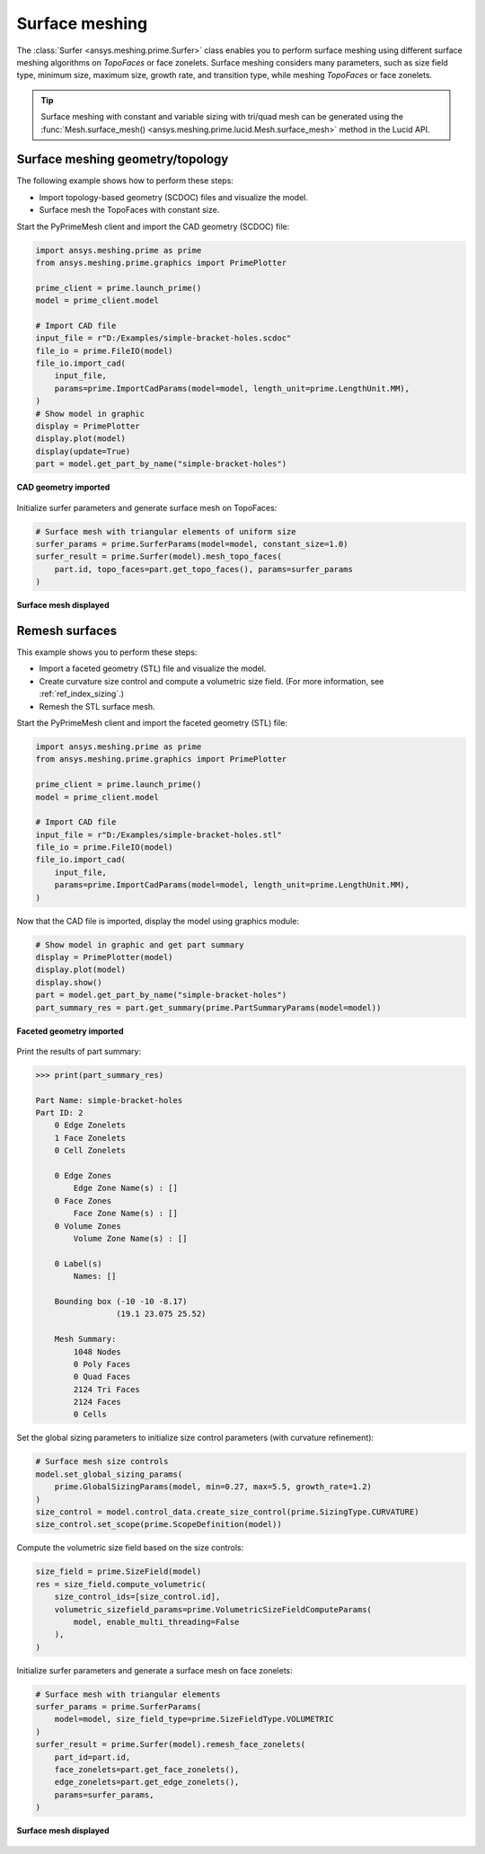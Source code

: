 .. _ref_index_surfer:



***************
Surface meshing
***************

The :class:`Surfer <ansys.meshing.prime.Surfer>` class enables you to perform surface meshing using
different surface meshing algorithms on *TopoFaces* or face zonelets. Surface meshing considers many
parameters, such as size field type, minimum size, maximum size, growth rate, and transition type,
while meshing *TopoFaces* or face zonelets.

.. tip::
    Surface meshing with constant and variable sizing with tri/quad mesh can be generated using
    the :func:`Mesh.surface_mesh() <ansys.meshing.prime.lucid.Mesh.surface_mesh>` method in the Lucid API.

=================================
Surface meshing geometry/topology
=================================

The following example shows how to perform these steps:

* Import topology-based geometry (SCDOC) files and visualize the model.
* Surface mesh the TopoFaces with constant size.

Start the PyPrimeMesh client and import the CAD geometry (SCDOC) file:

.. code-block:: python

    import ansys.meshing.prime as prime
    from ansys.meshing.prime.graphics import PrimePlotter

    prime_client = prime.launch_prime()
    model = prime_client.model

    # Import CAD file
    input_file = r"D:/Examples/simple-bracket-holes.scdoc"
    file_io = prime.FileIO(model)
    file_io.import_cad(
        input_file,
        params=prime.ImportCadParams(model=model, length_unit=prime.LengthUnit.MM),
    )
    # Show model in graphic
    display = PrimePlotter
    display.plot(model)
    display(update=True)
    part = model.get_part_by_name("simple-bracket-holes")


.. figure:: ../images/simple-bracket-holes_scdoc.png
    :width: 300pt
    :align: center

    **CAD geometry imported**

Initialize surfer parameters and generate surface mesh on TopoFaces:

.. code-block:: python

    # Surface mesh with triangular elements of uniform size
    surfer_params = prime.SurferParams(model=model, constant_size=1.0)
    surfer_result = prime.Surfer(model).mesh_topo_faces(
        part.id, topo_faces=part.get_topo_faces(), params=surfer_params
    )


.. figure:: ../images/simple-bracket-holes_mesh3.png
    :width: 300pt
    :align: center

    **Surface mesh displayed**

===============
Remesh surfaces
===============

This example shows you to perform these steps:

* Import a faceted geometry (STL) file and visualize the model.
* Create curvature size control and compute a volumetric size field. (For more information,
  see :ref:`ref_index_sizing`.)
* Remesh the STL surface mesh.

Start the PyPrimeMesh client and import the faceted geometry (STL) file:

.. code-block:: python

    import ansys.meshing.prime as prime
    from ansys.meshing.prime.graphics import PrimePlotter

    prime_client = prime.launch_prime()
    model = prime_client.model

    # Import CAD file
    input_file = r"D:/Examples/simple-bracket-holes.stl"
    file_io = prime.FileIO(model)
    file_io.import_cad(
        input_file,
        params=prime.ImportCadParams(model=model, length_unit=prime.LengthUnit.MM),
    )


Now that the CAD file is imported, display the model using graphics module:

.. code-block:: python

    # Show model in graphic and get part summary
    display = PrimePlotter(model)
    display.plot(model)
    display.show()
    part = model.get_part_by_name("simple-bracket-holes")
    part_summary_res = part.get_summary(prime.PartSummaryParams(model=model))


.. figure:: ../images/simple-bracket-holes_stl.png
    :width: 300pt
    :align: center

    **Faceted geometry imported**

Print the results of part summary:

.. code-block:: pycon

    >>> print(part_summary_res)

    Part Name: simple-bracket-holes
    Part ID: 2
        0 Edge Zonelets
        1 Face Zonelets
        0 Cell Zonelets

        0 Edge Zones
            Edge Zone Name(s) : []
        0 Face Zones
            Face Zone Name(s) : []
        0 Volume Zones
            Volume Zone Name(s) : []

        0 Label(s)
            Names: []

        Bounding box (-10 -10 -8.17)
                     (19.1 23.075 25.52)

        Mesh Summary:
            1048 Nodes
            0 Poly Faces
            0 Quad Faces
            2124 Tri Faces
            2124 Faces
            0 Cells


Set the global sizing parameters to initialize size control parameters (with curvature refinement):

.. code-block:: python

    # Surface mesh size controls
    model.set_global_sizing_params(
        prime.GlobalSizingParams(model, min=0.27, max=5.5, growth_rate=1.2)
    )
    size_control = model.control_data.create_size_control(prime.SizingType.CURVATURE)
    size_control.set_scope(prime.ScopeDefinition(model))


Compute the volumetric size field based on the size controls:

.. code-block:: python

    size_field = prime.SizeField(model)
    res = size_field.compute_volumetric(
        size_control_ids=[size_control.id],
        volumetric_sizefield_params=prime.VolumetricSizeFieldComputeParams(
            model, enable_multi_threading=False
        ),
    )


Initialize surfer parameters and generate a surface mesh on face zonelets:

.. code-block:: python

    # Surface mesh with triangular elements
    surfer_params = prime.SurferParams(
        model=model, size_field_type=prime.SizeFieldType.VOLUMETRIC
    )
    surfer_result = prime.Surfer(model).remesh_face_zonelets(
        part_id=part.id,
        face_zonelets=part.get_face_zonelets(),
        edge_zonelets=part.get_edge_zonelets(),
        params=surfer_params,
    )


.. figure:: ../images/simple-bracket-holes_mesh1.png
    :width: 300pt
    :align: center

    **Surface mesh displayed**
